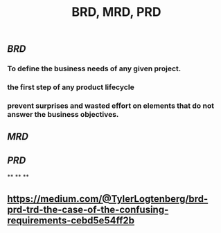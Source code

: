 #+TITLE: BRD, MRD, PRD

** [[BRD]]
*** To define the business needs of any given project.
*** the first step of any product lifecycle
*** prevent surprises and wasted effort on elements that do not answer the business objectives.
** [[MRD]]
** [[PRD]]
**
**
**
** https://medium.com/@TylerLogtenberg/brd-prd-trd-the-case-of-the-confusing-requirements-cebd5e54ff2b
